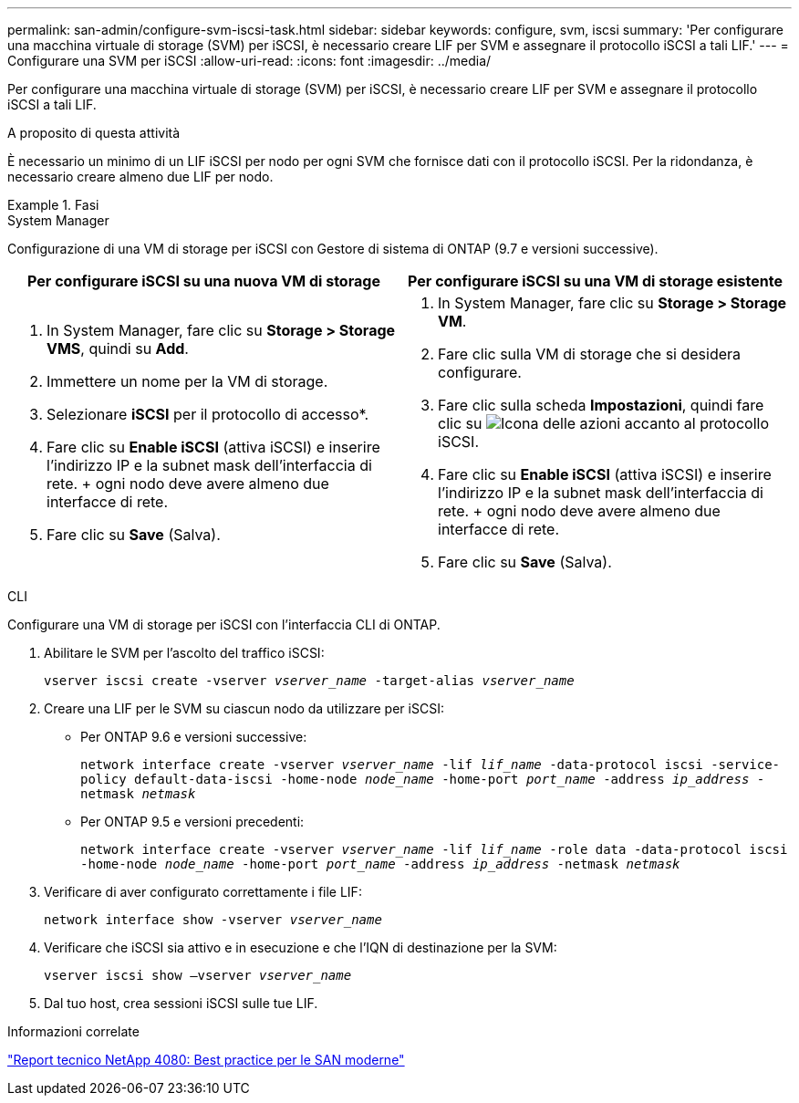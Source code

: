 ---
permalink: san-admin/configure-svm-iscsi-task.html 
sidebar: sidebar 
keywords: configure, svm, iscsi 
summary: 'Per configurare una macchina virtuale di storage (SVM) per iSCSI, è necessario creare LIF per SVM e assegnare il protocollo iSCSI a tali LIF.' 
---
= Configurare una SVM per iSCSI
:allow-uri-read: 
:icons: font
:imagesdir: ../media/


[role="lead"]
Per configurare una macchina virtuale di storage (SVM) per iSCSI, è necessario creare LIF per SVM e assegnare il protocollo iSCSI a tali LIF.

.A proposito di questa attività
È necessario un minimo di un LIF iSCSI per nodo per ogni SVM che fornisce dati con il protocollo iSCSI. Per la ridondanza, è necessario creare almeno due LIF per nodo.

.Fasi
[role="tabbed-block"]
====
.System Manager
--
Configurazione di una VM di storage per iSCSI con Gestore di sistema di ONTAP (9.7 e versioni successive).

[cols="2"]
|===
| Per configurare iSCSI su una nuova VM di storage | Per configurare iSCSI su una VM di storage esistente 


 a| 
. In System Manager, fare clic su *Storage > Storage VMS*, quindi su *Add*.
. Immettere un nome per la VM di storage.
. Selezionare *iSCSI* per il protocollo di accesso*.
. Fare clic su *Enable iSCSI* (attiva iSCSI) e inserire l'indirizzo IP e la subnet mask dell'interfaccia di rete. + ogni nodo deve avere almeno due interfacce di rete.
. Fare clic su *Save* (Salva).

 a| 
. In System Manager, fare clic su *Storage > Storage VM*.
. Fare clic sulla VM di storage che si desidera configurare.
. Fare clic sulla scheda *Impostazioni*, quindi fare clic su image:icon_gear.gif["Icona delle azioni"] accanto al protocollo iSCSI.
. Fare clic su *Enable iSCSI* (attiva iSCSI) e inserire l'indirizzo IP e la subnet mask dell'interfaccia di rete. + ogni nodo deve avere almeno due interfacce di rete.
. Fare clic su *Save* (Salva).


|===
--
.CLI
--
Configurare una VM di storage per iSCSI con l'interfaccia CLI di ONTAP.

. Abilitare le SVM per l'ascolto del traffico iSCSI:
+
`vserver iscsi create -vserver _vserver_name_ -target-alias _vserver_name_`

. Creare una LIF per le SVM su ciascun nodo da utilizzare per iSCSI:
+
** Per ONTAP 9.6 e versioni successive:
+
`network interface create -vserver _vserver_name_ -lif _lif_name_ -data-protocol iscsi -service-policy default-data-iscsi -home-node _node_name_ -home-port _port_name_ -address _ip_address_ -netmask _netmask_`

** Per ONTAP 9.5 e versioni precedenti:
+
`network interface create -vserver _vserver_name_ -lif _lif_name_ -role data -data-protocol iscsi -home-node _node_name_ -home-port _port_name_ -address _ip_address_ -netmask _netmask_`



. Verificare di aver configurato correttamente i file LIF:
+
`network interface show -vserver _vserver_name_`

. Verificare che iSCSI sia attivo e in esecuzione e che l'IQN di destinazione per la SVM:
+
`vserver iscsi show –vserver _vserver_name_`

. Dal tuo host, crea sessioni iSCSI sulle tue LIF.


--
====
.Informazioni correlate
https://www.netapp.com/media/10680-tr4080.pdf["Report tecnico NetApp 4080: Best practice per le SAN moderne"]
